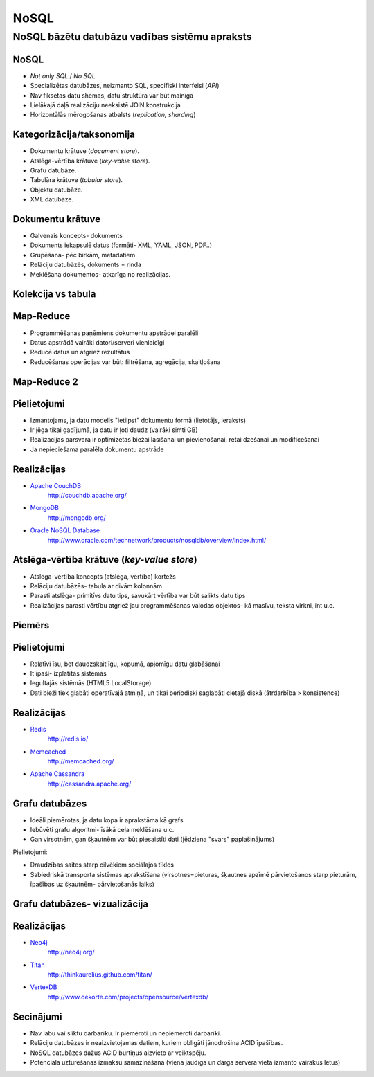 =======
NoSQL
=======

------------------------------------------------
NoSQL bāzētu datubāzu vadības sistēmu apraksts
------------------------------------------------

.. raw:: pdf

	PageBreak

NoSQL
==========

* *Not only SQL* / *No SQL*
* Specializētas datubāzes, neizmanto SQL, specifiski interfeisi (*API*)
* Nav fiksētas datu shēmas, datu struktūra var būt mainīga
* Lielākajā daļā realizāciju neeksistē JOIN konstrukcija
* Horizontālās mērogošanas atbalsts (*replication, sharding*)
 

.. raw:: pdf

	PageBreak


Kategorizācija/taksonomija
============================

* Dokumentu krātuve (*document store*).
* Atslēga-vērtība krātuve (*key-value store*).
* Grafu datubāze.
* Tabulāra krātuve (*tabular store*).
* Objektu datubāze.
* XML datubāze.

.. raw:: pdf

	PageBreak


Dokumentu krātuve
===================

* Galvenais koncepts- dokuments
* Dokuments iekapsulē datus (formāti- XML, YAML, JSON, PDF..)
* Grupēšana- pēc birkām, metadatiem
* Relāciju datubāzēs, dokuments = rinda
* Meklēšana dokumentos- atkarīga no realizācijas.

.. raw:: pdf

	PageBreak


Kolekcija vs tabula
====================================================

.. image:: images/rel_db.jpg
	:width: 45%

.. image:: images/mongodb.jpg
	:width: 45%


.. raw:: pdf

	PageBreak


Map-Reduce
==============

* Programmēšanas paņēmiens dokumentu apstrādei paralēli
* Datus apstrādā vairāki datori/serveri vienlaicīgi
* Reducē datus un atgriež rezultātus
* Reducēšanas operācijas var būt: filtrēšana, agregācija, skaitļošana

.. raw:: pdf

	PageBreak


Map-Reduce 2
================

.. image:: images/mapreduce.png
	:width: 65%

.. raw:: pdf

	PageBreak


Pielietojumi
===============

* Izmantojams, ja datu modelis "ietilpst" dokumentu formā (lietotājs, ieraksts)
* Ir jēga tikai gadījumā, ja datu ir ļoti daudz (vairāki simti GB)
* Realizācijas pārsvarā ir optimizētas biežai lasīšanai un pievienošanai, retai dzēšanai un modificēšanai
* Ja nepieciešama paralēla dokumentu apstrāde

.. raw:: pdf

	PageBreak

Realizācijas
===============

* `Apache CouchDB <http://couchdb.apache.org/>`_
	http://couchdb.apache.org/
* `MongoDB <http://mongodb.org>`_
	http://mongodb.org/
* `Oracle NoSQL Database <http://www.oracle.com/technetwork/products/nosqldb/overview/index.html/>`_ 
	http://www.oracle.com/technetwork/products/nosqldb/overview/index.html/

.. raw:: pdf

	PageBreak

Atslēga-vērtība krātuve (*key-value store*)
==============================================

* Atslēga-vērtība koncepts (atslēga, vērtība) kortežs
* Relāciju datubāzēs- tabula ar divām kolonnām
* Parasti atslēga- primitīvs datu tips, savukārt vērtība var būt salikts datu tips
* Realizācijas parasti vērtību atgriež jau programmēšanas valodas objektos- kā masīvu, teksta virkni, int u.c.

.. raw:: pdf

	PageBreak


Piemērs
===========

.. code-block:: pycon
	:linenos:

	>>> import redis
	>>> r = redis.Redis()
	>>> r.sadd('atslega',(1,2,3))
	1
	>>> r.smembers('atslega')
	set(['(1, 2, 3)'])

	>>> r.set('vienkarsaatslega', 'abc')
	True
	>>> r.get('vienkarsaatslega')
	'abc'

.. raw:: pdf

	PageBreak

Pielietojumi
==============================

* Relatīvi īsu, bet daudzskaitlīgu, kopumā, apjomīgu datu glabāšanai
* It īpaši- izplatītās sistēmās
* Iegultajās sistēmās (HTML5 LocalStorage)
* Dati bieži tiek glabāti operatīvajā atmiņā, un tikai periodiski saglabāti cietajā diskā (ātrdarbība > konsistence)


.. raw:: pdf

	PageBreak

Realizācijas
================

* `Redis <http://redis.io/>`_ 
	http://redis.io/
* `Memcached <http://memcached.org/>`_ 
	http://memcached.org/
* `Apache Cassandra <http://cassandra.apache.org/>`_ 
	http://cassandra.apache.org/


.. raw:: pdf

	PageBreak

Grafu datubāzes
===================

* Ideāli piemērotas, ja datu kopa ir aprakstāma kā grafs
* Iebūvēti grafu algoritmi- īsākā ceļa meklēšana u.c.
* Gan virsotnēm, gan šķautnēm var būt piesaistīti dati (jēdziena "svars" paplašinājums)

Pielietojumi:

* Draudzības saites starp cilvēkiem sociālajos tīklos
* Sabiedriskā transporta sistēmas aprakstīšana (virsotnes=pieturas, šķautnes apzīmē pārvietošanos starp pieturām, īpašības uz šķautnēm- pārvietošanās laiks)

.. raw:: pdf

	PageBreak

Grafu datubāzes- vizualizācija
=================================

.. image:: images/graph.png
	:width: 70%

.. raw:: pdf

	PageBreak

Realizācijas
==============

* `Neo4j <http://neo4j.org/>`_
	http://neo4j.org/
* `Titan <http://thinkaurelius.github.com/titan/>`_
	http://thinkaurelius.github.com/titan/
* `VertexDB <http://www.dekorte.com/projects/opensource/vertexdb/>`_
	http://www.dekorte.com/projects/opensource/vertexdb/


.. raw:: pdf

	PageBreak

Secinājumi
===============

* Nav labu vai sliktu darbarīku. Ir piemēroti un nepiemēroti darbarīki.
* Relāciju datubāzes ir neaizvietojamas datiem, kuriem obligāti jānodrošina ACID īpašības.
* NoSQL datubāzes dažus ACID burtiņus aizvieto ar veiktspēju.
* Potenciāla uzturēšanas izmaksu samazināšana (viena jaudīga un dārga servera vietā izmanto vairākus lētus)

